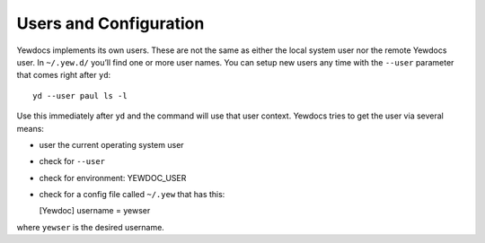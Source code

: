Users and Configuration
=======================

Yewdocs implements its own users. These are not the same as either the
local system user nor the remote Yewdocs user. In ``~/.yew.d/`` you’ll
find one or more user names. You can setup new users any time with the
``--user`` parameter that comes right after ``yd``:

::

   yd --user paul ls -l

Use this immediately after ``yd`` and the command will use that user
context. Yewdocs tries to get the user via several means:

-  user the current operating system user

-  check for ``--user``

-  check for environment: YEWDOC_USER

-  check for a config file called ``~/.yew`` that has this:

   [Yewdoc] username = yewser

where ``yewser`` is the desired username.
